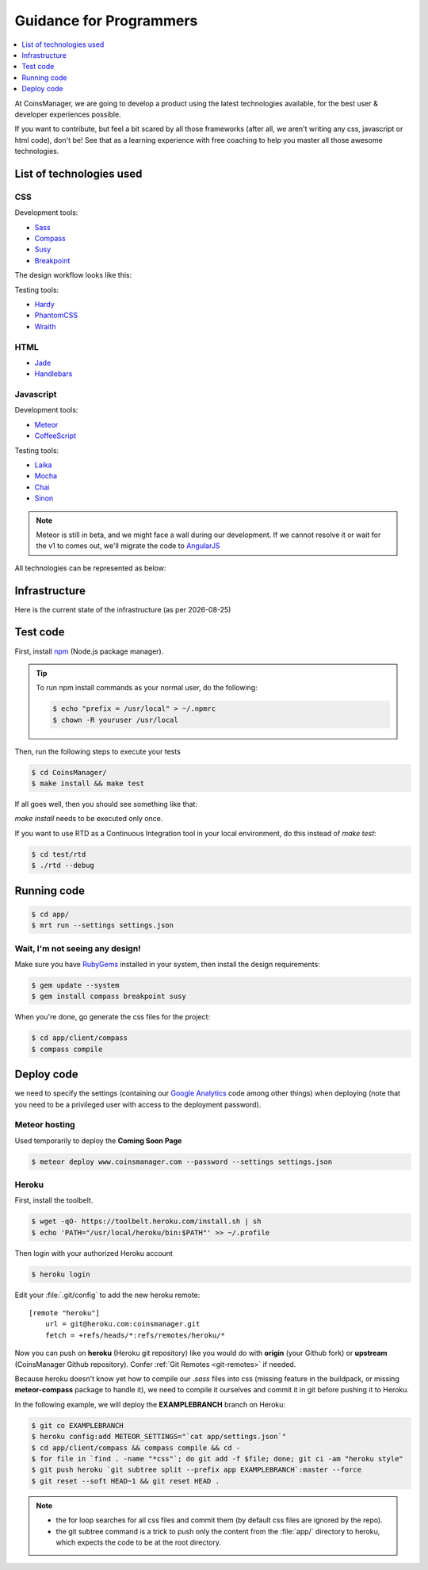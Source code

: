 .. |date| date::


Guidance for Programmers
========================

.. contents::
    :depth: 1
    :local:

At CoinsManager, we are going to develop a product using the latest
technologies available, for the best user & developer experiences possible.

If you want to contribute, but feel a bit scared by all those frameworks (after
all, we aren't writing any css, javascript or html code), don't be! See that as
a learning experience with free coaching to help you master all those awesome
technologies.


List of technologies used
-------------------------

CSS
~~~
Development tools:

* `Sass <http://sass-lang.com/>`_
* `Compass <http://compass-style.org/>`_
* `Susy <http://susy.oddbird.net/>`_
* `Breakpoint <http://breakpoint-sass.com/>`_

The design workflow looks like this:

.. image:: ../_static/design_parts.png

.. seealso:: `SMACSS <http://smacss.com/book/>`_

Testing tools:

* `Hardy <http://hardy.io/>`_
* `PhantomCSS <https://github.com/Huddle/PhantomCSS>`_
* `Wraith <https://github.com/BBC-News/wraith>`_

HTML
~~~~
* `Jade <http://jade-lang.com/>`_
* `Handlebars <http://handlebarsjs.com/>`_

Javascript
~~~~~~~~~~
Development tools:

* `Meteor <http://www.meteor.com/>`_
* `CoffeeScript <http://coffeescript.org/>`_

Testing tools:

* `Laika <http://arunoda.github.io/laika/>`_
* `Mocha <http://visionmedia.github.io/mocha/>`_
* `Chai <http://chaijs.com/>`_
* `Sinon <http://sinonjs.org/>`_

.. note::

    Meteor is still in beta, and we might face a wall during our
    development. If we cannot resolve it or wait for the v1 to comes out, we'll
    migrate the code to `AngularJS <http://angularjs.org/>`_

All technologies can be represented as below:

.. image:: ../_static/dev_tools.png


Infrastructure
--------------

Here is the current state of the infrastructure (as per |date|)

.. image:: ../_static/infrastructure.png


Test code
---------
First, install `npm <https://www.npmjs.org/>`_ (Node.js package manager).

.. tip::

    To run npm install commands as your normal user, do the following:

    .. code-block:: console

        $ echo "prefix = /usr/local" > ~/.npmrc
        $ chown -R youruser /usr/local

Then, run the following steps to execute your tests

.. code-block:: console

    $ cd CoinsManager/
    $ make install && make test

If all goes well, then you should see something like that:

.. image:: ../_static/test_success.png

`make install` needs to be executed only once.

If you want to use RTD as a Continuous Integration tool in your local
environment, do this instead of `make test`:

.. code-block:: console

    $ cd test/rtd
    $ ./rtd --debug


Running code
------------
.. code-block:: console

    $ cd app/
    $ mrt run --settings settings.json


Wait, I'm not seeing any design!
~~~~~~~~~~~~~~~~~~~~~~~~~~~~~~~~
Make sure you have `RubyGems <http://rubygems.org/>`_ installed in your system,
then install the design requirements:

.. code-block:: console

    $ gem update --system
    $ gem install compass breakpoint susy

When you're done, go generate the css files for the project:

.. code-block:: console

    $ cd app/client/compass
    $ compass compile


Deploy code
-----------
we need to specify the settings (containing our
`Google Analytics <https://atmosphere.meteor.com/package/GAnalytics>`_ code
among other things) when deploying (note that you need to be a privileged user
with access to the deployment password).

Meteor hosting
~~~~~~~~~~~~~~
Used temporarily to deploy the **Coming Soon Page**

.. code-block:: console

    $ meteor deploy www.coinsmanager.com --password --settings settings.json

Heroku
~~~~~~
First, install the toolbelt.

.. code-block:: console

    $ wget -qO- https://toolbelt.heroku.com/install.sh | sh
    $ echo 'PATH="/usr/local/heroku/bin:$PATH"' >> ~/.profile

Then login with your authorized Heroku account

.. code-block:: console

    $ heroku login

Edit your :file:`.git/config` to add the new heroku remote::

    [remote "heroku"]
        url = git@heroku.com:coinsmanager.git
        fetch = +refs/heads/*:refs/remotes/heroku/*

Now you can push on **heroku** (Heroku git repository) like you would do with
**origin** (your Github fork) or **upstream** (CoinsManager Github repository).
Confer :ref:`Git Remotes <git-remotes>` if needed.

Because heroku doesn't know yet how to compile our `.sass` files into css
(missing feature in the buildpack, or missing **meteor-compass** package to
handle it), we need to compile it ourselves and commit it in git before pushing
it to Heroku.

In the following example, we will deploy the **EXAMPLEBRANCH** branch on Heroku:

.. code-block:: console

    $ git co EXAMPLEBRANCH
    $ heroku config:add METEOR_SETTINGS="`cat app/settings.json`"
    $ cd app/client/compass && compass compile && cd -
    $ for file in `find . -name "*css"`; do git add -f $file; done; git ci -am "heroku style"
    $ git push heroku `git subtree split --prefix app EXAMPLEBRANCH`:master --force
    $ git reset --soft HEAD~1 && git reset HEAD .

.. note::

    * the for loop searches for all css files and commit them (by default css
      files are ignored by the repo).
    * the git subtree command is a trick to push only the content from the
      :file:`app/` directory to heroku, which expects the code to be at the root
      directory.
